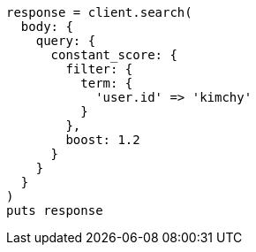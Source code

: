 [source, ruby]
----
response = client.search(
  body: {
    query: {
      constant_score: {
        filter: {
          term: {
            'user.id' => 'kimchy'
          }
        },
        boost: 1.2
      }
    }
  }
)
puts response
----
